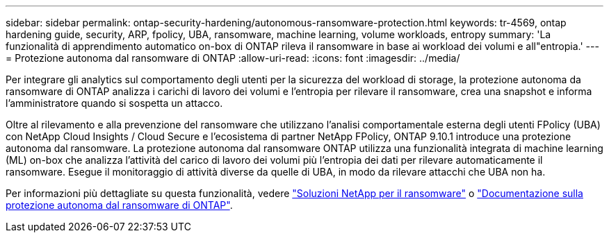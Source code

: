 ---
sidebar: sidebar 
permalink: ontap-security-hardening/autonomous-ransomware-protection.html 
keywords: tr-4569, ontap hardening guide, security, ARP, fpolicy, UBA, ransomware, machine learning, volume workloads, entropy 
summary: 'La funzionalità di apprendimento automatico on-box di ONTAP rileva il ransomware in base ai workload dei volumi e all"entropia.' 
---
= Protezione autonoma dal ransomware di ONTAP
:allow-uri-read: 
:icons: font
:imagesdir: ../media/


[role="lead"]
Per integrare gli analytics sul comportamento degli utenti per la sicurezza del workload di storage, la protezione autonoma da ransomware di ONTAP analizza i carichi di lavoro dei volumi e l'entropia per rilevare il ransomware, crea una snapshot e informa l'amministratore quando si sospetta un attacco.

Oltre al rilevamento e alla prevenzione del ransomware che utilizzano l'analisi comportamentale esterna degli utenti FPolicy (UBA) con NetApp Cloud Insights / Cloud Secure e l'ecosistema di partner NetApp FPolicy, ONTAP 9.10.1 introduce una protezione autonoma dal ransomware. La protezione autonoma dal ransomware ONTAP utilizza una funzionalità integrata di machine learning (ML) on-box che analizza l'attività del carico di lavoro dei volumi più l'entropia dei dati per rilevare automaticamente il ransomware. Esegue il monitoraggio di attività diverse da quelle di UBA, in modo da rilevare attacchi che UBA non ha.

Per informazioni più dettagliate su questa funzionalità, vedere link:../ransomware-solutions/ransomware-overview.html["Soluzioni NetApp per il ransomware"] o link:https://docs.netapp.com/us-en/ontap/anti-ransomware/use-cases-restrictions-concept.html["Documentazione sulla protezione autonoma dal ransomware di ONTAP"^].
